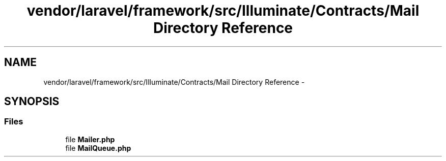 .TH "vendor/laravel/framework/src/Illuminate/Contracts/Mail Directory Reference" 3 "Tue Apr 14 2015" "Version 1.0" "VirtualSCADA" \" -*- nroff -*-
.ad l
.nh
.SH NAME
vendor/laravel/framework/src/Illuminate/Contracts/Mail Directory Reference \- 
.SH SYNOPSIS
.br
.PP
.SS "Files"

.in +1c
.ti -1c
.RI "file \fBMailer\&.php\fP"
.br
.ti -1c
.RI "file \fBMailQueue\&.php\fP"
.br
.in -1c
